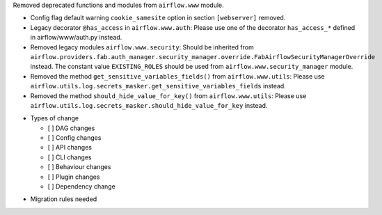 Removed deprecated functions and modules from ``airflow.www`` module.

- Config flag default warning ``cookie_samesite`` option in section ``[webserver]`` removed.
- Legacy decorator ``@has_access`` in ``airflow.www.auth``: Please use one of the decorator ``has_access_*``
  defined in airflow/www/auth.py instead.
- Removed legacy modules ``airflow.www.security``: Should be inherited from
  ``airflow.providers.fab.auth_manager.security_manager.override.FabAirflowSecurityManagerOverride`` instead.
  The constant value ``EXISTING_ROLES`` should be used from ``airflow.www.security_manager`` module.
- Removed the method ``get_sensitive_variables_fields()`` from ``airflow.www.utils``: Please use
  ``airflow.utils.log.secrets_masker.get_sensitive_variables_fields`` instead.
- Removed the method ``should_hide_value_for_key()`` from ``airflow.www.utils``: Please use
  ``airflow.utils.log.secrets_masker.should_hide_value_for_key`` instead.

* Types of change

  * [ ] DAG changes
  * [ ] Config changes
  * [ ] API changes
  * [ ] CLI changes
  * [ ] Behaviour changes
  * [ ] Plugin changes
  * [ ] Dependency change

.. List the migration rules needed for this change (see https://github.com/apache/airflow/issues/41641)

* Migration rules needed

.. e.g.,
.. * Remove context key ``execution_date``
.. * context key ``triggering_dataset_events`` → ``triggering_asset_events``
.. * Remove method ``airflow.providers_manager.ProvidersManager.initialize_providers_dataset_uri_resources`` → ``airflow.providers_manager.ProvidersManager.initialize_providers_asset_uri_resources``
